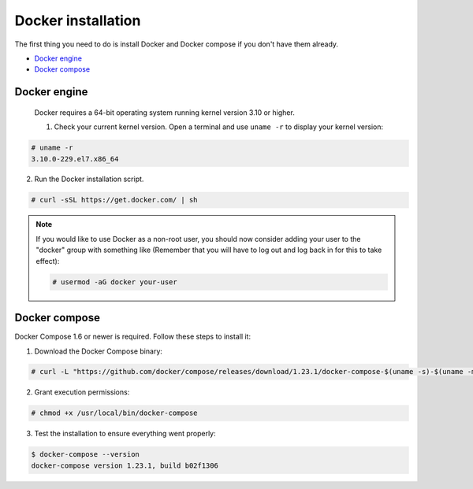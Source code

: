 .. Copyright (C) 2018 Wazuh, Inc.

.. _docker-installation:

Docker installation
===================

The first thing you need to do is install Docker and Docker compose if you don't have them already.

- `Docker engine`_
- `Docker compose`_

Docker engine
----------------------------------------------

 Docker requires a 64-bit operating system running kernel version 3.10 or higher. 

 1. Check your current kernel version. Open a terminal and use ``uname -r`` to display your kernel version:

.. code-block:: console

  # uname -r
  3.10.0-229.el7.x86_64


2. Run the Docker installation script.

.. code-block:: console

   # curl -sSL https://get.docker.com/ | sh

.. note:: If you would like to use Docker as a non-root user, you should now consider adding your user to the "docker" group with something like (Remember that you will have to log out and log back in for this to take effect):

	.. code-block:: console

	  # usermod -aG docker your-user


Docker compose
----------------------------------------------

Docker Compose 1.6 or newer is required. Follow these steps to install it:

1. Download the Docker Compose binary:

.. code-block:: console

  # curl -L "https://github.com/docker/compose/releases/download/1.23.1/docker-compose-$(uname -s)-$(uname -m)" -o /usr/local/bin/docker-compose

2. Grant execution permissions:

.. code-block:: console

  # chmod +x /usr/local/bin/docker-compose

3. Test the installation to ensure everything went properly:

.. code-block:: console

  $ docker-compose --version
  docker-compose version 1.23.1, build b02f1306

